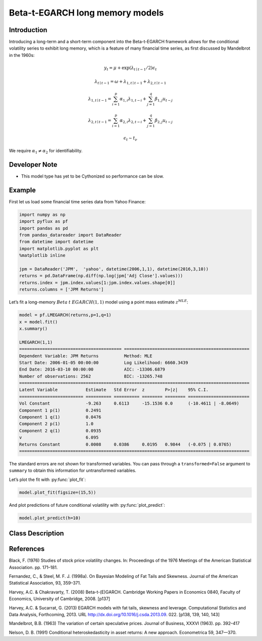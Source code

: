 Beta-t-EGARCH long memory models
==================================

Introduction
----------

Introducing a long-term and a short-term component into the Beta-t-EGARCH framework allows for the conditional volatility series to exhibit long memory, which is a feature of many financial time series, as first discussed by Mandelbrot in the 1960s:

.. math::
  
   y_{t} =  \mu + \exp\left(\lambda_{t\mid{t-1}}/2\right)\epsilon_{t}

.. math::
  
   \lambda_{t\mid{t-1}} = \omega + \lambda_{1, t\mid{t-1}} + \lambda_{2, t\mid{t-1}}

.. math::
  
   \lambda_{1, t\mid{t-1}} = \sum^{p}_{i=1}\alpha_{1,i}\lambda_{1,t-i} + \sum^{q}_{j=1}\beta_{1,j}u_{t-j}

.. math::
  
   \lambda_{2, t\mid{t-1}} = \sum^{p}_{i=1}\alpha_{2,i}\lambda_{2,t-i} + \sum^{q}_{j=1}\beta_{2,j}u_{t-j}

.. math::
  
   \epsilon_{t} \sim t_{\nu}

We require :math:`\alpha_{1} \neq \alpha_{2}` for identifiability.

Developer Note
----------
- This model type has yet to be Cythonized so performance can be slow.

Example
----------

First let us load some financial time series data from Yahoo Finance: 

.. code-block:: python

   import numpy as np
   import pyflux as pf
   import pandas as pd
   from pandas_datareader import DataReader
   from datetime import datetime
   import matplotlib.pyplot as plt
   %matplotlib inline 

   jpm = DataReader('JPM',  'yahoo', datetime(2006,1,1), datetime(2016,3,10))
   returns = pd.DataFrame(np.diff(np.log(jpm['Adj Close'].values)))
   returns.index = jpm.index.values[1:jpm.index.values.shape[0]]
   returns.columns = ['JPM Returns']

.. image:: http://www.pyflux.com/notebooks/SkewtEGARCHinmean/output_5_1.png

Let’s fit a long-memory :math:`Beta` :math:`t` :math:`EGARCH(1,1)` model using a point mass estimate :math:`z^{MLE}`:

.. code-block:: python
   
   model = pf.LMEGARCH(returns,p=1,q=1)
   x = model.fit()
   x.summary()

   LMEGARCH(1,1)                                                                                             
   ======================================== =================================================
   Dependent Variable: JPM Returns          Method: MLE                                       
   Start Date: 2006-01-05 00:00:00          Log Likelihood: 6660.3439                         
   End Date: 2016-03-10 00:00:00            AIC: -13306.6879                                  
   Number of observations: 2562             BIC: -13265.748                                   
   ==========================================================================================
   Latent Variable           Estimate   Std Error  z        P>|z|    95% C.I.                 
   ========================= ========== ========== ======== ======== ========================
   Vol Constant              -9.263     0.6113     -15.1536 0.0      (-10.4611 | -8.0649)     
   Component 1 p(1)          0.2491                                                           
   Component 1 q(1)          0.0476                                                           
   Component 2 p(1)          1.0                                                              
   Component 2 q(1)          0.0935                                                           
   v                         6.095                                                            
   Returns Constant          0.0008     0.0386     0.0195   0.9844   (-0.075 | 0.0765)        
   ==========================================================================================

The standard errors are not shown for transformed variables. You can pass through a ``transformed=False`` argument to ``summary`` to obtain this information for untransformed variables.

Let’s plot the fit with :py:func:`plot_fit`: 

.. code-block:: python

   model.plot_fit(figsize=(15,5))

.. image:: http://www.pyflux.com/notebooks/LMEGARCH/output_11_0.png

And plot predictions of future conditional volatility with :py:func:`plot_predict`: 

.. code-block:: python

   model.plot_predict(h=10)

.. image:: http://www.pyflux.com/notebooks/LMEGARCH/output_15_0.png

Class Description
----------

.. py:class:: LMGARCHM(data, p, q, target)

   **Long Memory Beta-t-EGARCH Models**

   ==================   ===============================    ======================================
   Parameter            Type                                Description
   ==================   ===============================    ======================================
   data                 pd.DataFrame or np.ndarray         Contains the univariate time series
   p                    int                                The number of autoregressive lags :math:`\sigma^{2}`
   q                    int                                The number of ARCH terms :math:`\epsilon^{2}`
   target               string or int                      Which column of DataFrame/array to use.
   ==================   ===============================    ======================================

   **Attributes**

   .. py:attribute:: latent_variables

      A pf.LatentVariables() object containing information on the model latent variables, 
      prior settings. any fitted values, starting values, and other latent variable 
      information. When a model is fitted, this is where the latent variables are updated/stored. 
      Please see the documentation on Latent Variables for information on attributes within this
      object, as well as methods for accessing the latent variable information. 

   **Methods**

   .. py:method:: add_leverage()

      Adds a leverage term to the model, meaning volatility can respond differently to the sign of
      the news; see Harvey and Succarrat (2013). Conditional volatility will now follow:

      .. math::

         \lambda_{t\mid{t-1}} = \alpha_{0} + \sum^{p}_{i=1}\alpha_{i}\lambda_{t-i} + \sum^{q}_{j=1}\beta_{j}u_{t-j} + \kappa\left(\text{sgn}\left(-\epsilon_{t-1}\right)(u_{t-1}+1)\right)

   .. py:method:: adjust_prior(index, prior)

      Adjusts the priors for the model latent variables. The latent variables and their indices
      can be viewed by printing the ``latent_variables`` attribute attached to the model instance.

      ==================   ========================    ======================================
      Parameter            Type                        Description
      ==================   ========================    ======================================
      index                int                         Index of the latent variable to change
      prior                pf.Family instance          Prior distribution, e.g. ``pf.Normal()``
      ==================   ========================    ======================================

      **Returns**: void - changes the model ``latent_variables`` attribute


   .. py:method:: fit(method, **kwargs)
      
      Estimates latent variables for the model. User chooses an inference option and the
      method returns a results object, as well as updating the model's ``latent_variables`` 
      attribute. 

      ==================   ========================    ======================================
      Parameter            Type                        Description
      ==================   ========================    ======================================
      method               str                         Inference option: e.g. 'M-H' or 'MLE'
      ==================   ========================    ======================================

      See Bayesian Inference and Classical Inference sections of the documentation for the 
      full list of inference options. Optional parameters can be entered that are relevant
      to the particular mode of inference chosen.

      **Returns**: pf.Results instance with information for the estimated latent variables

   .. py:method:: plot_fit(**kwargs)
      
      Plots the fit of the model against the data. Optional arguments include *figsize*,
      the dimensions of the figure to plot.

      **Returns** : void - shows a matplotlib plot

   .. py:method:: plot_ppc(T, nsims)

      Plots a histogram for a posterior predictive check with a discrepancy measure of the 
      user's choosing. This method only works if you have fitted using Bayesian inference.

      ==================   ========================    ======================================
      Parameter            Type                        Description
      ==================   ========================    ======================================
      T                    function                    Discrepancy, e.g. ``np.mean`` or ``np.max``
      nsims                int                         How many simulations for the PPC
      ==================   ========================    ======================================

      **Returns**: void - shows a matplotlib plot

   .. py:method:: plot_predict(h, past_values, intervals, **kwargs)
      
      Plots predictions of the model, along with intervals.

      ==================   ========================    ======================================
      Parameter            Type                        Description
      ==================   ========================    ======================================
      h                    int                         How many steps to forecast ahead
      past_values          int                         How many past datapoints to plot
      intervals            boolean                     Whether to plot intervals or not
      ==================   ========================    ======================================

      Optional arguments include *figsize* - the dimensions of the figure to plot. Please note
      that if you use Maximum Likelihood or Variational Inference, the intervals shown will not
      reflect latent variable uncertainty. Only Metropolis-Hastings will give you fully Bayesian
      prediction intervals. Bayesian intervals with variational inference are not shown because
      of the limitation of mean-field inference in not accounting for posterior correlations.
      
      **Returns** : void - shows a matplotlib plot

   .. py:method:: plot_predict_is(h, fit_once, fit_method, **kwargs)
      
      Plots in-sample rolling predictions for the model. This means that the user pretends a
      last subsection of data is out-of-sample, and forecasts after each period and assesses 
      how well they did. The user can choose whether to fit parameters once at the beginning 
      or every time step.

      ==================   ========================    ======================================
      Parameter            Type                        Description
      ==================   ========================    ======================================
      h                    int                         How many previous timesteps to use
      fit_once             boolean                     Whether to fit once, or every timestep
      fit_method           str                         Which inference option, e.g. 'MLE'
      ==================   ========================    ======================================

      Optional arguments include *figsize* - the dimensions of the figure to plot. **h** is an int of how many previous steps to simulate performance on. 

      **Returns** : void - shows a matplotlib plot

   .. py:method:: plot_sample(nsims, plot_data=True)

      Plots samples from the posterior predictive density of the model. This method only works
      if you fitted the model using Bayesian inference.

      ==================   ========================    ======================================
      Parameter            Type                        Description
      ==================   ========================    ======================================
      nsims                int                         How many samples to draw
      plot_data            boolean                     Whether to plot the real data as well
      ==================   ========================    ======================================

      **Returns** : void - shows a matplotlib plot

   .. py:method:: plot_z(indices, figsize)

      Returns a plot of the latent variables and their associated uncertainty. 

      ==================   ========================    ======================================
      Parameter            Type                        Description
      ==================   ========================    ======================================
      indices              int or list                 Which latent variable indices to plot
      figsize              tuple                       Size of the matplotlib figure
      ==================   ========================    ======================================

      **Returns** : void - shows a matplotlib plot

   .. py:method:: ppc(T, nsims)

      Returns a p-value for a posterior predictive check. This method only works if you have 
      fitted using Bayesian inference.

      ==================   ========================    ======================================
      Parameter            Type                        Description
      ==================   ========================    ======================================
      T                    function                    Discrepancy, e.g. ``np.mean`` or ``np.max``
      nsims                int                         How many simulations for the PPC
      ==================   ========================    ======================================

      **Returns**: int - the p-value for the discrepancy test

   .. py:method:: predict(h, intervals=False)
      
      Returns a DataFrame of model predictions.

      ==================   ========================    ======================================
      Parameter            Type                        Description
      ==================   ========================    ======================================
      h                    int                         How many steps to forecast ahead
      intervals            boolean                     Whether to return prediction intervals
      ==================   ========================    ======================================

      Please note that if you use Maximum Likelihood or Variational Inference, the intervals shown 
      will not reflect latent variable uncertainty. Only Metropolis-Hastings will give you fully 
      Bayesian prediction intervals. Bayesian intervals with variational inference are not shown 
      because of the limitation of mean-field inference in not accounting for posterior correlations.
      
      **Returns** : pd.DataFrame - the model predictions

   .. py:method:: predict_is(h, fit_once, fit_method)
      
      Returns DataFrame of in-sample rolling predictions for the model.

      ==================   ========================    ======================================
      Parameter            Type                        Description
      ==================   ========================    ======================================
      h                    int                         How many previous timesteps to use
      fit_once             boolean                     Whether to fit once, or every timestep
      fit_method           str                         Which inference option, e.g. 'MLE'
      ==================   ========================    ======================================

      **Returns** : pd.DataFrame - the model predictions

   .. py:method:: sample(nsims)

      Returns np.ndarray of draws of the data from the posterior predictive density. This
      method only works if you have fitted the model using Bayesian inference.

      ==================   ========================    ======================================
      Parameter            Type                        Description
      ==================   ========================    ======================================
      nsims                int                         How many posterior draws to take
      ==================   ========================    ======================================

      **Returns** : np.ndarray - samples from the posterior predictive density.

References
----------

Black, F. (1976) Studies of stock price volatility changes. In: Proceedings of the 1976 Meetings
of the American Statistical Association. pp. 171–181.

Fernandez, C., & Steel, M. F. J. (1998a). On Bayesian Modeling of Fat Tails and
Skewness. Journal of the American Statistical Association, 93, 359–371.

Harvey, A.C. & Chakravarty, T. (2008) Beta-t-(E)GARCH. Cambridge Working Papers in Economics 0840,
Faculty of Economics, University of Cambridge, 2008. [p137]

Harvey, A.C. & Sucarrat, G. (2013) EGARCH models with fat tails, skewness and leverage. Computational
Statistics and Data Analysis, Forthcoming, 2013. URL http://dx.doi.org/10.1016/j.csda.2013.09.
022. [p138, 139, 140, 143]

Mandelbrot, B.B. (1963) The variation of certain speculative prices. Journal of
Business, XXXVI (1963). pp. 392–417

Nelson, D. B. (1991) Conditional heteroskedasticity in asset returns: A new
approach. Econometrica 59, 347—370.
